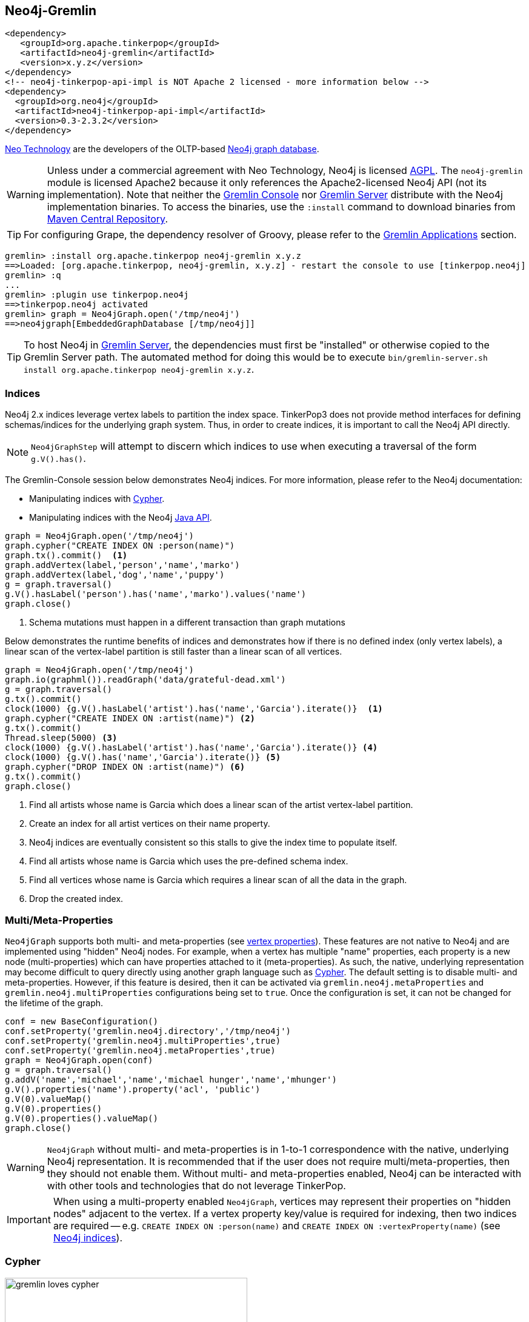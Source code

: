 ////
Licensed to the Apache Software Foundation (ASF) under one or more
contributor license agreements.  See the NOTICE file distributed with
this work for additional information regarding copyright ownership.
The ASF licenses this file to You under the Apache License, Version 2.0
(the "License"); you may not use this file except in compliance with
the License.  You may obtain a copy of the License at

  http://www.apache.org/licenses/LICENSE-2.0

Unless required by applicable law or agreed to in writing, software
distributed under the License is distributed on an "AS IS" BASIS,
WITHOUT WARRANTIES OR CONDITIONS OF ANY KIND, either express or implied.
See the License for the specific language governing permissions and
limitations under the License.
////
[[neo4j-gremlin]]
Neo4j-Gremlin
-------------

[source,xml]
----
<dependency>
   <groupId>org.apache.tinkerpop</groupId>
   <artifactId>neo4j-gremlin</artifactId>
   <version>x.y.z</version>
</dependency>
<!-- neo4j-tinkerpop-api-impl is NOT Apache 2 licensed - more information below -->
<dependency>
  <groupId>org.neo4j</groupId>
  <artifactId>neo4j-tinkerpop-api-impl</artifactId>
  <version>0.3-2.3.2</version>
</dependency>
----

link:http://neo4j.com[Neo Technology] are the developers of the OLTP-based link:http://neo4j.com[Neo4j graph database].

WARNING: Unless under a commercial agreement with Neo Technology, Neo4j is licensed
link:http://en.wikipedia.org/wiki/Affero_General_Public_License[AGPL]. The `neo4j-gremlin` module is licensed Apache2
because it only references the Apache2-licensed Neo4j API (not its implementation). Note that neither the
<<gremlin-console,Gremlin Console>> nor <<gremlin-server,Gremlin Server>> distribute with the Neo4j implementation
binaries. To access the binaries, use the `:install` command to download binaries from
link:http://search.maven.org/[Maven Central Repository].

TIP: For configuring Grape, the dependency resolver of Groovy, please refer to the <<gremlin-applications,Gremlin Applications>> section.

[source,groovy]
----
gremlin> :install org.apache.tinkerpop neo4j-gremlin x.y.z
==>Loaded: [org.apache.tinkerpop, neo4j-gremlin, x.y.z] - restart the console to use [tinkerpop.neo4j]
gremlin> :q
...
gremlin> :plugin use tinkerpop.neo4j
==>tinkerpop.neo4j activated
gremlin> graph = Neo4jGraph.open('/tmp/neo4j')
==>neo4jgraph[EmbeddedGraphDatabase [/tmp/neo4j]]
----

TIP: To host Neo4j in <<gremlin-server,Gremlin Server>>, the dependencies must first be "installed" or otherwise
copied to the Gremlin Server path. The automated method for doing this would be to execute
`bin/gremlin-server.sh install org.apache.tinkerpop neo4j-gremlin x.y.z`.

Indices
~~~~~~~

Neo4j 2.x indices leverage vertex labels to partition the index space. TinkerPop3 does not provide method interfaces
for defining schemas/indices for the underlying graph system. Thus, in order to create indices, it is important to
call the Neo4j API directly.

NOTE: `Neo4jGraphStep` will attempt to discern which indices to use when executing a traversal of the form `g.V().has()`.

The Gremlin-Console session below demonstrates Neo4j indices. For more information, please refer to the Neo4j documentation:

* Manipulating indices with link:http://neo4j.com/docs/developer-manual/current/#query-schema-index[Cypher].
* Manipulating indices with the Neo4j link:http://neo4j.com/docs/stable/tutorials-java-embedded-new-index.html[Java API].

[gremlin-groovy]
----
graph = Neo4jGraph.open('/tmp/neo4j')
graph.cypher("CREATE INDEX ON :person(name)")
graph.tx().commit()  <1>
graph.addVertex(label,'person','name','marko')
graph.addVertex(label,'dog','name','puppy')
g = graph.traversal()
g.V().hasLabel('person').has('name','marko').values('name')
graph.close()
----

<1> Schema mutations must happen in a different transaction than graph mutations

Below demonstrates the runtime benefits of indices and demonstrates how if there is no defined index (only vertex
labels), a linear scan of the vertex-label partition is still faster than a linear scan of all vertices.

[gremlin-groovy]
----
graph = Neo4jGraph.open('/tmp/neo4j')
graph.io(graphml()).readGraph('data/grateful-dead.xml')
g = graph.traversal()
g.tx().commit()
clock(1000) {g.V().hasLabel('artist').has('name','Garcia').iterate()}  <1>
graph.cypher("CREATE INDEX ON :artist(name)") <2>
g.tx().commit()
Thread.sleep(5000) <3>
clock(1000) {g.V().hasLabel('artist').has('name','Garcia').iterate()} <4>
clock(1000) {g.V().has('name','Garcia').iterate()} <5>
graph.cypher("DROP INDEX ON :artist(name)") <6>
g.tx().commit()
graph.close()
----

<1> Find all artists whose name is Garcia which does a linear scan of the artist vertex-label partition.
<2> Create an index for all artist vertices on their name property.
<3> Neo4j indices are eventually consistent so this stalls to give the index time to populate itself.
<4> Find all artists whose name is Garcia which uses the pre-defined schema index.
<5> Find all vertices whose name is Garcia which requires a linear scan of all the data in the graph.
<6> Drop the created index.

Multi/Meta-Properties
~~~~~~~~~~~~~~~~~~~~~

`Neo4jGraph` supports both multi- and meta-properties (see <<vertex-properties,vertex properties>>). These features
are not native to Neo4j and are implemented using "hidden" Neo4j nodes. For example, when a vertex has multiple
"name" properties, each property is a new node (multi-properties) which can have properties attached to it
(meta-properties). As such, the native, underlying representation may become difficult to query directly using
another graph language such as <<_cypher,Cypher>>. The default setting is to disable multi- and meta-properties.
However, if this feature is desired, then it can be activated via `gremlin.neo4j.metaProperties` and
`gremlin.neo4j.multiProperties` configurations being set to `true`. Once the configuration is set, it can not be
changed for the lifetime of the graph.

[gremlin-groovy]
----
conf = new BaseConfiguration()
conf.setProperty('gremlin.neo4j.directory','/tmp/neo4j')
conf.setProperty('gremlin.neo4j.multiProperties',true)
conf.setProperty('gremlin.neo4j.metaProperties',true)
graph = Neo4jGraph.open(conf)
g = graph.traversal()
g.addV('name','michael','name','michael hunger','name','mhunger')
g.V().properties('name').property('acl', 'public')
g.V(0).valueMap()
g.V(0).properties()
g.V(0).properties().valueMap()
graph.close()
----

WARNING: `Neo4jGraph` without multi- and meta-properties is in 1-to-1 correspondence with the native, underlying Neo4j
representation. It is recommended that if the user does not require multi/meta-properties, then they should not
enable them. Without multi- and meta-properties enabled, Neo4j can be interacted with with other tools and technologies
that do not leverage TinkerPop.

IMPORTANT: When using a multi-property enabled `Neo4jGraph`, vertices may represent their properties on "hidden
nodes" adjacent to the vertex. If a vertex property key/value is required for indexing, then two indices are
required -- e.g. `CREATE INDEX ON :person(name)` and `CREATE INDEX ON :vertexProperty(name)`
(see <<_indices,Neo4j indices>>).

Cypher
~~~~~~

image::gremlin-loves-cypher.png[width=400]

NeoTechnology are the creators of the graph pattern-match query language link:https://neo4j.com/developer/cypher-query-language/[Cypher].
It is possible to leverage Cypher from within Gremlin by using the `Neo4jGraph.cypher()` graph traversal method.

[gremlin-groovy]
----
graph = Neo4jGraph.open('/tmp/neo4j')
graph.io(gryo()).readGraph('data/tinkerpop-modern.kryo')
graph.cypher('MATCH (a {name:"marko"}) RETURN a')
graph.cypher('MATCH (a {name:"marko"}) RETURN a').select('a').out('knows').values('name')
graph.close()
----

Thus, like <<match-step,`match()`>>-step in Gremlin, it is possible to do a declarative pattern match and then move
back into imperative Gremlin.

TIP: For those developers using <<gremlin-server,Gremlin Server>> against Neo4j, it is possible to do Cypher queries
by simply placing the Cypher string in `graph.cypher(...)` before submission to the server.

Multi-Label
~~~~~~~~~~~

TinkerPop3 requires every `Element` to have a single, immutable string label (i.e. a `Vertex`, `Edge`, and
`VertexProperty`). In Neo4j, a `Node` (vertex) can have an
link:http://neo4j.com/docs/developer-manual/current/#graphdb-neo4j-labels[arbitrary number of labels] while a `Relationship`
(edge) can have one and only one. Furthermore, in Neo4j, `Node` labels are mutable while `Relationship` labels are
not. In order to handle this mismatch, three `Neo4jVertex` specific methods exist in Neo4j-Gremlin.

[source,java]
public Set<String> labels() // get all the labels of the vertex
public void addLabel(String label) // add a label to the vertex
public void removeLabel(String label) // remove a label from the vertex

An example use case is presented below.

[gremlin-groovy]
----
graph = Neo4jGraph.open('/tmp/neo4j')
vertex = (Neo4jVertex) graph.addVertex('human::animal') <1>
vertex.label() <2>
vertex.labels() <3>
vertex.addLabel('organism') <4>
vertex.label()
vertex.removeLabel('human') <5>
vertex.labels()
vertex.addLabel('organism') <6>
vertex.labels()
vertex.removeLabel('human') <7>
vertex.label()
g = graph.traversal()
g.V().has(label,'organism') <8>
g.V().has(label,of('organism')) <9>
g.V().has(label,of('organism')).has(label,of('animal'))
g.V().has(label,of('organism').and(of('animal')))
graph.close()
----

<1> Typecasting to a `Neo4jVertex` is only required in Java.
<2> The standard `Vertex.label()` method returns all the labels in alphabetical order concatenated using `::`.
<3> `Neo4jVertex.labels()` method returns the individual labels as a set.
<4> `Neo4jVertex.addLabel()` method adds a single label.
<5> `Neo4jVertex.removeLabel()` method removes a single label.
<6> Labels are unique and thus duplicate labels don't exist.
<7> If a label that does not exist is removed, nothing happens.
<8> `P.eq()` does a full string match and should only be used if multi-labels are not leveraged.
<9> `LabelP.of()` is specific to `Neo4jGraph` and used for multi-label matching.

IMPORTANT: `LabelP.of()` is only required if multi-labels are leveraged. `LabelP.of()` is used when
filtering/looking-up vertices by their label(s) as the standard `P.eq()` does a direct match on the `::`-representation
of `vertex.label()`

Loading with BulkLoaderVertexProgram
~~~~~~~~~~~~~~~~~~~~~~~~~~~~~~~~~~~~

The <<bulkloadervertexprogram, BulkLoaderVertexProgram>> is a generalized bulk loader that can be used to load
large amounts of data to and from Neo4j. The following code demonstrates how to load the modern graph from TinkerGraph
into Neo4j:

[gremlin-groovy]
----
wgConf = 'conf/neo4j-standalone.properties'
modern = TinkerFactory.createModern()
blvp = BulkLoaderVertexProgram.build().
           keepOriginalIds(false).
           writeGraph(wgConf).create(modern)
modern.compute().workers(1).program(blvp).submit().get()
graph = GraphFactory.open(wgConf)
g = graph.traversal()
g.V().valueMap()
graph.close()
----

[source,properties]
----
# neo4j-standalone.properties

gremlin.graph=org.apache.tinkerpop.gremlin.neo4j.structure.Neo4jGraph
gremlin.neo4j.directory=/tmp/neo4j
gremlin.neo4j.conf.node_auto_indexing=true
gremlin.neo4j.conf.relationship_auto_indexing=true
----

High Availability Configuration
~~~~~~~~~~~~~~~~~~~~~~~~~~~~~~~

image:neo4j-ha.png[width=400,float=right] TinkerPop supports running Neo4j with its fault tolerant master-slave replication configuration, referred to as its
link:http://neo4j.com/docs/operations-manual/current/#_neo4j_cluster_install[High Availability (HA) cluster]. From the
TinkerPop perspective, configuring for HA is not that different than configuring for embedded mode as shown above. The
main difference is the usage of HA configuration options that enable the cluster. Once connected to a cluster, usage
from the TinkerPop perspective is largely the same.

In configuring for HA the most important thing to realize is that all Neo4j HA settings are simply passed through the
TinkerPop configuration settings given to the `GraphFactory.open()` or `Neo4j.open()` methods. For example, to
provide the all-important `ha.server_id` configuration option through TinkerPop, simply prefix that key with the
TinkerPop Neo4j key of `gremlin.neo4j.conf`.

The following properties demonstrates one of the three configuration files required to setup a simple three node HA
cluster on the same machine instance:

[source,properties]
----
gremlin.graph=org.apache.tinkerpop.gremlin.neo4j.structure.Neo4jGraph
gremlin.neo4j.directory=/tmp/neo4j.server1
gremlin.neo4j.conf.ha.server_id=1
gremlin.neo4j.conf.ha.initial_hosts=localhost:5001\,localhost:5002\,localhost:5003
gremlin.neo4j.conf.ha.cluster_server=localhost:5001
gremlin.neo4j.conf.ha.server=localhost:6001
----

Assuming the intent is to configure this cluster completely within TinkerPop (perhaps within three separate Gremlin
Server instances), the other two configuration files will be quite similar. The second will be:

[source,properties]
----
gremlin.graph=org.apache.tinkerpop.gremlin.neo4j.structure.Neo4jGraph
gremlin.neo4j.directory=/tmp/neo4j.server2
gremlin.neo4j.conf.ha.server_id=2
gremlin.neo4j.conf.ha.initial_hosts=localhost:5001\,localhost:5002\,localhost:5003
gremlin.neo4j.conf.ha.cluster_server=localhost:5002
gremlin.neo4j.conf.ha.server=localhost:6002
----

and the third will be:

[source,properties]
----
gremlin.graph=org.apache.tinkerpop.gremlin.neo4j.structure.Neo4jGraph
gremlin.neo4j.directory=/tmp/neo4j.server3
gremlin.neo4j.conf.ha.server_id=3
gremlin.neo4j.conf.ha.initial_hosts=localhost:5001\,localhost:5002\,localhost:5003
gremlin.neo4j.conf.ha.cluster_server=localhost:5003
gremlin.neo4j.conf.ha.server=localhost:6003
----

IMPORTANT: The backslashes in the values provided to `gremlin.neo4j.conf.ha.initial_hosts` prevent that configuration
setting as being interpreted as a `List`.

Create three separate Gremlin Server configuration files and point each at one of these Neo4j files. Since these Gremlin
Server instances will be running on the same machine, ensure that each Gremlin Server instance has a unique `port`
setting in that Gremlin Server configuration file. Start each Gremlin Server instance to bring the HA cluster online.

NOTE: `Neo4jGraph` instances will block until all nodes join the cluster.

Neither Gremlin Server nor Neo4j will share transactions across the cluster. Be sure to either use Gremlin Server
managed transactions or, if using a session without that option, ensure that all requests are being routed to the
same server.

This example discussed use of Gremlin Server to demonstrate the HA configuration, but it is also easy to setup with
three Gremlin Console instances. Simply start three Gremlin Console instances and use `GraphFactory` to read those
configuration files to form the cluster. Furthermore, keep in mind that it is possible to have a Gremlin Console join
a cluster handled by two Gremlin Servers or Neo4j Enterprise. The only limits as to how the configuration can be
utilized are prescribed by Neo4j itself. Please refer to their
link:http://neo4j.com/docs/operations-manual/current/#ha-setup-tutorial[documentation] for more information on how
this feature works.

